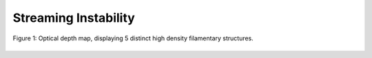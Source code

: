 .. _Streaming_Instability:

Streaming Instability
===========

.. figure:: _static/tau.png
    :align: center
    :class: with-shadow with-border
    :width: 1200px

    Figure 1: Optical depth map, displaying 5 distinct high density filamentary structures. 



.. only:: html

   .. figure:: _static/me_T10.gif

      Figure 2: Mass excess heatmap, T = 10 K. Figures available `here <https://github.com/Professor-G/jekyll-slideshow/blob/gh-pages/_slides/my-pics2.md>`_


\
\
\

.. only:: html

   .. figure:: _static/me_T30.gif

      Figure 3: Mass excess heatmap, T = 30 K. Figures available `here <https://github.com/Professor-G/jekyll-slideshow/blob/gh-pages/_slides/my-pics3.md>`_

\
\
\

.. only:: html

   .. figure:: _static/me_T50.gif

      Figure 4: Mass excess heatmap, T = 50 K. Figures available `here <https://github.com/Professor-G/jekyll-slideshow/blob/gh-pages/_slides/my-pics4.md>`_

\
\
\